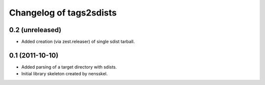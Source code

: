 Changelog of tags2sdists
===================================================


0.2 (unreleased)
----------------

- Added creation (via zest.releaser) of single sdist tarball.


0.1 (2011-10-10)
----------------

- Added parsing of a target directory with sdists.

- Initial library skeleton created by nensskel.
